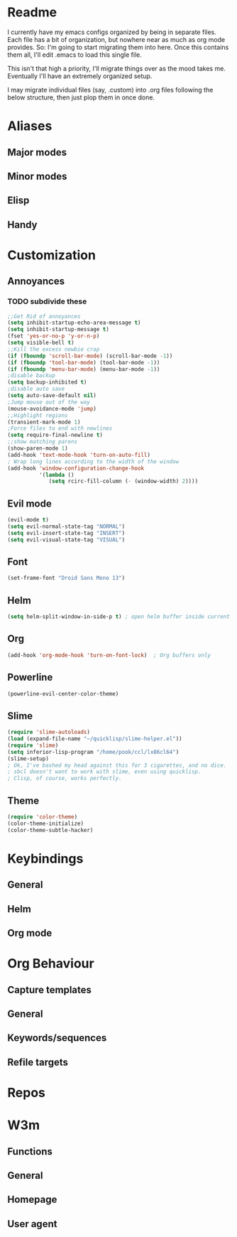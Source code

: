 * Readme
I currently have my emacs configs organized by being in separate
files. Each file has a bit of organization, but nowhere near as much
as org mode provides. So: I'm going to start migrating them into
here. Once this contains them all, I'll edit .emacs to load this
single file. 

This isn't that high a priority, I'll migrate things over as the mood
takes me. Eventually I'll have an extremely organized setup. 

I may migrate individual files (say, .custom) into .org files
following the below structure, then just plop them in once done.
* Aliases
** Major modes
** Minor modes
** Elisp
** Handy
* Customization
** Annoyances
*** TODO subdivide these
#+BEGIN_SRC emacs-lisp 
;;Get Rid of annoyances
(setq inhibit-startup-echo-area-message t)
(setq inhibit-startup-message t)
(fset 'yes-or-no-p 'y-or-n-p)
(setq visible-bell t)
;;Kill the excess newbie crap
(if (fboundp 'scroll-bar-mode) (scroll-bar-mode -1))
(if (fboundp 'tool-bar-mode) (tool-bar-mode -1))
(if (fboundp 'menu-bar-mode) (menu-bar-mode -1))
;disable backup
(setq backup-inhibited t)
;disable auto save
(setq auto-save-default nil)
;Jump mouse out of the way
(mouse-avoidance-mode 'jump)
;;Highlight regions
(transient-mark-mode 1)
;Force files to end with newlines
(setq require-final-newline t)
;;show matching parens
(show-paren-mode 1)
(add-hook 'text-mode-hook 'turn-on-auto-fill)
; Wrap long lines according to the width of the window
(add-hook 'window-configuration-change-hook
          '(lambda ()
             (setq rcirc-fill-column (- (window-width) 2))))
#+END_SRC
** Evil mode
#+BEGIN_SRC emacs-lisp 
(evil-mode t)
(setq evil-normal-state-tag "NORMAL")
(setq evil-insert-state-tag "INSERT")
(setq evil-visual-state-tag "VISUAL")
#+END_SRC
** Font
#+BEGIN_SRC emacs-lisp 
(set-frame-font "Droid Sans Mono 13") 
#+END_SRC
** Helm
#+BEGIN_SRC emacs-lisp 
(setq helm-split-window-in-side-p t) ; open helm buffer inside current window, not occupy whole other window
#+END_SRC
** Org
#+BEGIN_SRC emacs-lisp 
(add-hook 'org-mode-hook 'turn-on-font-lock)  ; Org buffers only
#+END_SRC
** Powerline
#+BEGIN_SRC emacs-lisp 
(powerline-evil-center-color-theme)
#+END_SRC
** Slime
#+BEGIN_SRC emacs-lisp 
(require 'slime-autoloads)
(load (expand-file-name "~/quicklisp/slime-helper.el"))
(require 'slime)
(setq inferior-lisp-program "/home/pook/ccl/lx86cl64")
(slime-setup)
; Ok, I've bashed my head against this for 3 cigarettes, and no dice.
; sbcl doesn't want to work with slime, even using quicklisp.
; Clisp, of course, works perfectly. 
#+END_SRC
** Theme
#+BEGIN_SRC emacs-lisp 
(require 'color-theme)
(color-theme-initialize)
(color-theme-subtle-hacker)
#+END_SRC
* Keybindings
** General
** Helm
** Org mode
* Org Behaviour
** Capture templates
** General
** Keywords/sequences
** Refile targets
* Repos
* W3m
** Functions
** General
** Homepage
** User agent
